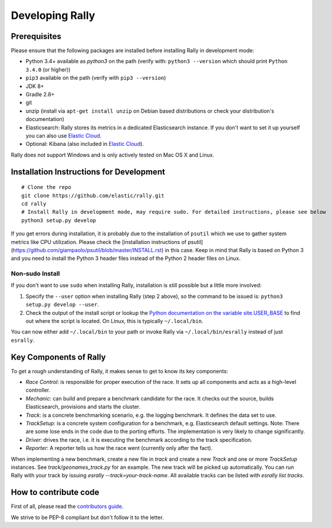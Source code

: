 Developing Rally
================

Prerequisites
-------------

Please ensure that the following packages are installed before installing Rally in development mode:

* Python 3.4+ available as `python3` on the path (verify with: ``python3 --version`` which should print ``Python 3.4.0`` (or higher))
* ``pip3`` available on the path (verify with ``pip3 --version``)
* JDK 8+
* Gradle 2.8+
* git
* unzip (install via ``apt-get install unzip`` on  Debian based distributions or check your distribution's documentation)
* Elasticsearch: Rally stores its metrics in a dedicated Elasticsearch instance. If you don't want to set it up yourself you can also use `Elastic Cloud <https://www.elastic.co/cloud>`_.
* Optional: Kibana (also included in `Elastic Cloud <https://www.elastic.co/cloud>`_).

Rally does not support Windows and is only actively tested on Mac OS X and Linux.

Installation Instructions for Development
-----------------------------------------

::

    # Clone the repo
    git clone https://github.com/elastic/rally.git
    cd rally
    # Install Rally in development mode, may require sudo. For detailed instructions, please see below
    python3 setup.py develop


If you get errors during installation, it is probably due to the installation of ``psutil`` which we use to gather system metrics like CPU utilization. Please check the [installation instructions of psutil](https://github.com/giampaolo/psutil/blob/master/INSTALL.rst) in this case. Keep in mind that Rally is based on Python 3 and you need to install the Python 3 header files instead of the Python 2 header files on Linux.

Non-sudo Install
~~~~~~~~~~~~~~~~

If you don't want to use ``sudo`` when installing Rally, installation is still possible but a little more involved:

1. Specify the ``--user`` option when installing Rally (step 2 above), so the command to be issued is: ``python3 setup.py develop --user``.
2. Check the output of the install script or lookup the `Python documentation on the variable site.USER_BASE <https://docs.python.org/3.5/library/site.html#site.USER_BASE>`_ to find out where the script is located. On Linux, this is typically ``~/.local/bin``.

You can now either add ``~/.local/bin`` to your path or invoke Rally via ``~/.local/bin/esrally`` instead of just ``esrally``.


Key Components of Rally
-----------------------

To get a rough understanding of Rally, it makes sense to get to know its key components:

* `Race Control`: is responsible for proper execution of the race. It sets up all components and acts as a high-level controller.
* `Mechanic`: can build and prepare a benchmark candidate for the race. It checks out the source, builds Elasticsearch, provisions and starts the cluster.
* `Track`: is a concrete benchmarking scenario, e.g. the logging benchmark. It defines the data set to use.
* `TrackSetup`: is a concrete system configuration for a benchmark, e.g. Elasticsearch default settings. Note: There are some lose ends in the code due to the porting efforts. The implementation is very likely to change significantly.
* `Driver`: drives the race, i.e. it is executing the benchmark according to the track specification.
* `Reporter`: A reporter tells us how the race went (currently only after the fact).

When implementing a new benchmark, create a new file in `track` and create a new `Track` and one or more `TrackSetup` instances. 
See `track/geonames_track.py` for an example. The new track will be picked up automatically. You can run Rally with your track 
by issuing `esrally --track=your-track-name`. All available tracks can be listed with `esrally list tracks`.

How to contribute code
----------------------

First of all, please read the `contributors guide <https://github.com/elastic/rally/blob/master/CONTRIBUTING.md>`_.

We strive to be PEP-8 compliant but don't follow it to the letter.